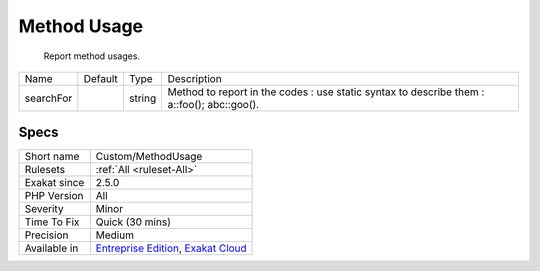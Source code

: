 .. _custom-methodusage:

.. _method-usage:

Method Usage
++++++++++++

  Report method usages.

+-----------+---------+--------+------------------------------------------------------------------------------------------------+
| Name      | Default | Type   | Description                                                                                    |
+-----------+---------+--------+------------------------------------------------------------------------------------------------+
| searchFor |         | string | Method to report in the codes : use static syntax to describe them : \a::foo(); \a\b\c::goo(). |
+-----------+---------+--------+------------------------------------------------------------------------------------------------+



Specs
_____

+--------------+-------------------------------------------------------------------------------------------------------------------------+
| Short name   | Custom/MethodUsage                                                                                                      |
+--------------+-------------------------------------------------------------------------------------------------------------------------+
| Rulesets     | :ref:`All <ruleset-All>`                                                                                                |
+--------------+-------------------------------------------------------------------------------------------------------------------------+
| Exakat since | 2.5.0                                                                                                                   |
+--------------+-------------------------------------------------------------------------------------------------------------------------+
| PHP Version  | All                                                                                                                     |
+--------------+-------------------------------------------------------------------------------------------------------------------------+
| Severity     | Minor                                                                                                                   |
+--------------+-------------------------------------------------------------------------------------------------------------------------+
| Time To Fix  | Quick (30 mins)                                                                                                         |
+--------------+-------------------------------------------------------------------------------------------------------------------------+
| Precision    | Medium                                                                                                                  |
+--------------+-------------------------------------------------------------------------------------------------------------------------+
| Available in | `Entreprise Edition <https://www.exakat.io/entreprise-edition>`_, `Exakat Cloud <https://www.exakat.io/exakat-cloud/>`_ |
+--------------+-------------------------------------------------------------------------------------------------------------------------+


